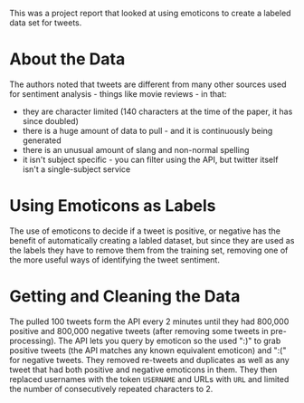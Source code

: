 #+BEGIN_COMMENT
.. title: Twitter Sentiment Classification Using Distant Supervison
.. slug: twitter-sentiment-classification-using-distant-supervison
.. date: 2020-07-31 15:16:27 UTC-07:00
.. tags: twitter,sentiment analysis,slipnote,paper,nlp
.. category: NLP
.. link: 
.. description: Notes on project report "Twitter Sentiment Classification Using Distant Supervision"
.. type: text

#+END_COMMENT

This was a project report that looked at using emoticons to create a labeled data set for tweets.

* About the Data
  The authors noted that tweets are different from many other sources used for sentiment analysis - things like movie reviews - in that:
 - they are character limited (140 characters at the time of the paper, it has since doubled)
 - there is a huge amount of data to pull - and it is continuously being generated
 - there is an unusual amount of slang and non-normal spelling
 - it isn't subject specific - you can filter using the API, but twitter itself isn't a single-subject service
* Using Emoticons as Labels
  The use of emoticons to decide if a tweet is positive, or negative has the benefit of automatically creating a labled dataset, but since they are used as the labels they have to remove them from the training set, removing one of the more useful ways of identifying the tweet sentiment.
* Getting and Cleaning the Data
  The pulled 100 tweets form the API every 2 minutes until they had 800,000 positive and 800,000 negative tweets (after removing some tweets in pre-processing). The API lets you query by emoticon so the used ":)" to grab positive tweets (the API matches any known equivalent emoticon) and ":(" for negative tweets. They removed re-tweets and duplicates as well as any tweet that had both positive and negative emoticons in them. They then replaced usernames with the token =USERNAME= and URLs with =URL= and limited the number of consecutively repeated characters to 2.

